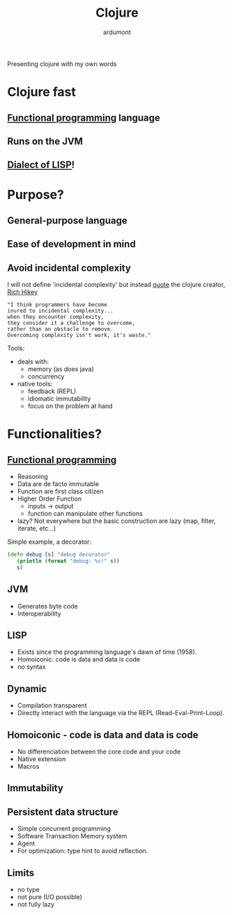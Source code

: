 #+TITLE: Clojure
#+AUTHOR: ardumont
#+STARTUP: indent
#+TOC: nil

Presenting clojure with my own words

* Clojure fast
** [[Http://clojure.org/functional_programming][Functional programming]] language
** Runs on the JVM
** [[http://en.wikipedia.org/wiki/Lisp_%28programming_language%29][Dialect of LISP]]!
* Purpose?
** General-purpose language
** Ease of development in mind
** Avoid incidental complexity
I will not define 'incidental complexity' but instead [[http://www.simple-talk.com/opinion/geek-of-the-week/rich-hickey-geek-of-the-week/][quote]] the clojure creator, [[https://plus.google.com/101598622654270873929/posts][Rich Hikey]]

#+BEGIN_SRC quote
"I think programmers have become
inured to incidental complexity...
when they encounter complexity,
they consider it a challenge to overcome,
rather than an obstacle to remove.
Overcoming complexity isn't work, it's waste."
#+END_SRC

Tools:
- deals with:
  - memory (as does java)
  - concurrency
- native tools:
  - feedback (REPL)
  - idiomatic immutability
  - focus on the problem at hand

* Functionalities?
** [[http://clojure.org/functional_programming][Functional programming]]
- Reasoning
- Data are de facto immutable
- Function are first class citizen
- Higher Order Function
  - inputs -> output
  - function can manipulate other functions
- lazy?
  Not everywhere but the basic construction are lazy (map, filter, iterate, etc...)

Simple example, a decorator:
#+BEGIN_SRC clojure
 (defn debug [s] "debug decorator"
    (println (format "debug: %s!" s))
    s)
#+END_SRC

** JVM
- Generates byte code
- Interoperability

** LISP
- Exists since the programming language's dawn of time (1958).
- Homoiconic: code is data and data is code
- no syntax

** Dynamic
- Compilation transparent
- Directly interact with the language via the REPL (Read-Eval-Print-Loop).

** Homoiconic - code is data and data is code
- No differenciation between the core code and your code
- Native extension
- Macros

** Immutability

** Persistent data structure
- Simple concurrent programming
- Software Transaction Memory system
- Agent
- For optimization: type hint to avoid reflection.

** Limits
- no type
- not pure (I/O possible)
- not fully lazy
